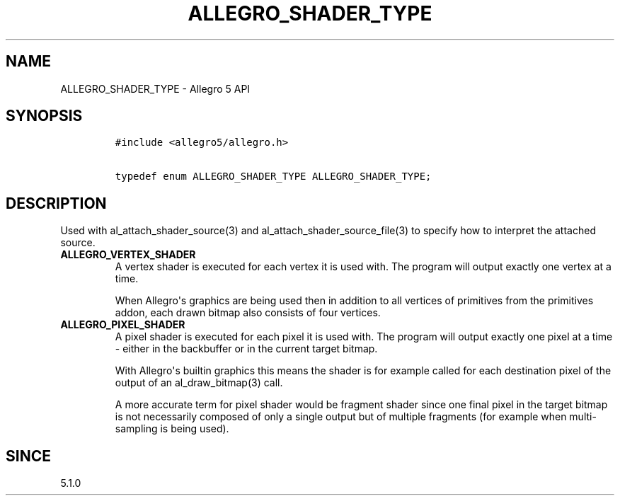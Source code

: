 .\" Automatically generated by Pandoc 1.19.2.4
.\"
.TH "ALLEGRO_SHADER_TYPE" "3" "" "Allegro reference manual" ""
.hy
.SH NAME
.PP
ALLEGRO_SHADER_TYPE \- Allegro 5 API
.SH SYNOPSIS
.IP
.nf
\f[C]
#include\ <allegro5/allegro.h>

typedef\ enum\ ALLEGRO_SHADER_TYPE\ ALLEGRO_SHADER_TYPE;
\f[]
.fi
.SH DESCRIPTION
.PP
Used with al_attach_shader_source(3) and al_attach_shader_source_file(3)
to specify how to interpret the attached source.
.TP
.B ALLEGRO_VERTEX_SHADER
A vertex shader is executed for each vertex it is used with.
The program will output exactly one vertex at a time.
.RS
.PP
When Allegro\[aq]s graphics are being used then in addition to all
vertices of primitives from the primitives addon, each drawn bitmap also
consists of four vertices.
.RE
.TP
.B ALLEGRO_PIXEL_SHADER
A pixel shader is executed for each pixel it is used with.
The program will output exactly one pixel at a time \- either in the
backbuffer or in the current target bitmap.
.RS
.PP
With Allegro\[aq]s builtin graphics this means the shader is for example
called for each destination pixel of the output of an al_draw_bitmap(3)
call.
.PP
A more accurate term for pixel shader would be fragment shader since one
final pixel in the target bitmap is not necessarily composed of only a
single output but of multiple fragments (for example when
multi\-sampling is being used).
.RE
.SH SINCE
.PP
5.1.0
